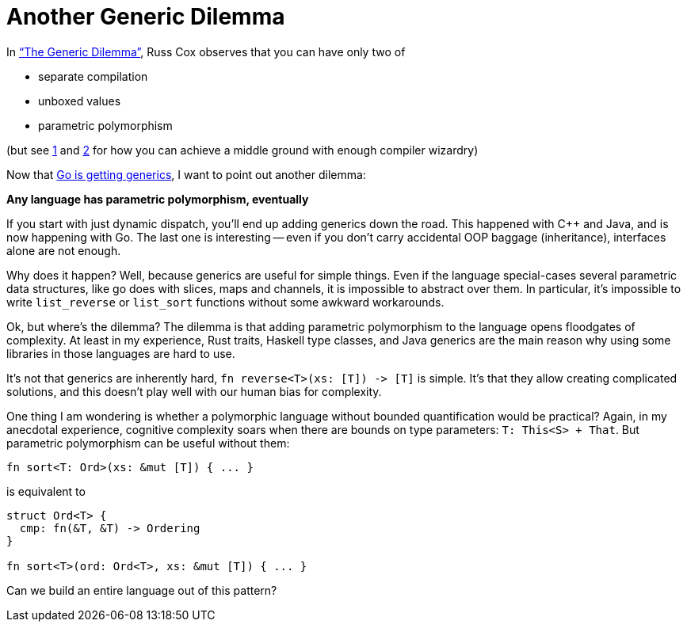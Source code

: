 = Another Generic Dilemma

In https://research.swtch.com/generic["`The Generic Dilemma`"], Russ Cox observes that you can have only two of

* separate compilation
* unboxed values
* parametric polymorphism

(but see https://www.youtube.com/watch?v=ctS8FzqcRug[1] and https://gankra.github.io/blah/swift-abi/[2] for how you can achieve a middle ground with enough compiler wizardry)

Now that https://blog.golang.org/generics-proposal[Go is getting generics], I want to point out another dilemma:

**Any language has parametric polymorphism, eventually**

If you start with just dynamic dispatch, you'll end up adding generics down the road.
This happened with {cpp} and Java, and is now happening with Go.
The last one is interesting -- even if you don't carry accidental OOP baggage (inheritance), interfaces alone are not enough.

Why does it happen?
Well, because generics are useful for simple things.
Even if the language special-cases several parametric data structures, like go does with slices, maps and channels, it is impossible to abstract over them.
In particular, it's impossible to write `list_reverse` or `list_sort` functions without some awkward workarounds.

Ok, but where's the dilemma?
The dilemma is that adding parametric polymorphism to the language opens floodgates of complexity.
At least in my experience, Rust traits, Haskell type classes, and Java generics are the main reason why using some libraries in those languages are hard to use.

It's not that generics are inherently hard, `++fn reverse<T>(xs: [T]) -> [T]++` is simple.
It's that they allow creating complicated solutions, and this doesn't play well with our human bias for complexity.

One thing I am wondering is whether a polymorphic language without bounded quantification would be practical?
Again, in my anecdotal experience, cognitive complexity soars when there are bounds on type parameters: `T: This<S> + That`.
But parametric polymorphism can be useful without them:

[source,rust]
----
fn sort<T: Ord>(xs: &mut [T]) { ... }
----

is equivalent to

[source,rust]
----
struct Ord<T> {
  cmp: fn(&T, &T) -> Ordering
}

fn sort<T>(ord: Ord<T>, xs: &mut [T]) { ... }
----

Can we build an entire language out of this pattern?
